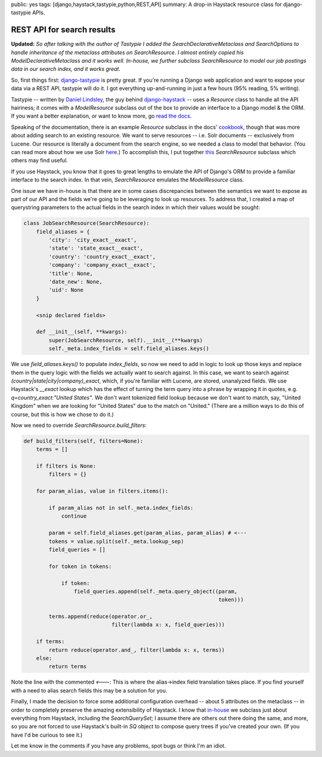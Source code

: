 public: yes
tags: [django,haystack,tastypie,python,REST,API]
summary: A drop-in Haystack resource class for django-tastypie APIs.

===========================
REST API for search results
===========================

**Updated:** *So after talking with the author of Tastypie I added the* `SearchDeclarativeMetaclass` *and* `SearchOptions` *to handle inheritance of the metaclass attributes on* `SearchResource`. *I almost entirely copied his* `ModelDeclarativeMetaclass` *and it works well. In-house, we further subclass* `SearchResource` *to model our job postings data in our search index, and it works great.*

So, first things first: `django-tastypie <https://github.com/toastdriven/django-tastypie>`_ is pretty great. If you're running a Django web application and want to expose your data via a REST API, tastypie will do it. I got everything up-and-running in just a few hours (95% reading, 5% writing).

Tastypie -- written by `Daniel Lindsley <https://twitter.com/#!/daniellindsley>`_, the guy behind `django-haystack <http://haystacksearch.org>`_ -- uses a `Resource` class to handle all the API hairiness; it comes with a `ModelResource` subclass out of the box to provide an interface to a Django model & the ORM. If you want a better explanation, or want to know more, go `read the docs <http://django-tastypie.readthedocs.org/en/latest/index.html>`_.

Speaking of the documentation, there is an example `Resource` subclass in the docs' `cookbook <http://readthedocs.org/docs/django-tastypie/en/latest/cookbook.html#adding-search-functionality>`_, though that was more about adding search to an existing resource. We want to serve resources -- i.e. Solr documents -- exclusively from Lucene. Our resource is literally a document from the search engine, so we needed a class to model that behavior. (You can read more about how we use Solr `here <http://mattdeboard.net/2011/12/29/displacing-mysql-with-solr/>`_.) To accomplish this, I put together `this <https://github.com/mattdeboard/mattdeboard.net/blob/master/2012/02/07/resources.py>`_ `SearchResource` subclass which others may find useful. 

If you use Haystack, you know that it goes to great lengths to emulate the API of Django's ORM to provide a familiar interface to the search index. In that vein, `SearchResource` emulates the `ModelResource` class.

One issue we have in-house is that there are in some cases discrepancies between the semantics we want to expose as part of our API and the fields we're going to be leveraging to look up resources. To address that, I created a map of querystring parameters to the actual fields in the search index in which their values would be sought:

.. sourcecode:: python

 class JobSearchResource(SearchResource):
     field_aliases = {
         'city': 'city_exact__exact',
         'state': 'state_exact__exact',
         'country': 'country_exact__exact',
         'company': 'company_exact__exact',
         'title': None,
         'date_new': None,
         'uid': None
     }
 
     <snip declared fields>
 
     def __init__(self, **kwargs):
         super(JobSearchResource, self).__init__(**kwargs)
         self._meta.index_fields = self.field_aliases.keys()

We use `field_aliases.keys()` to populate `index_fields`, so now we need to add in logic to look up those keys and replace them in the query logic with the fields we actually want to search against. In this case, we want to search against `(country|state|city|company)_exact`, which, if you're familiar with Lucene, are stored, unanalyzed fields. We use Haystack's `__exact` lookup which has the effect of turning the term query into a phrase by wrapping it in quotes, e.g. `q=country_exact:"United States"`. We don't want tokenized field lookup because we don't want to match, say, "United Kingdom" when we are looking for "United States" due to the match on "United." (There are a million ways to do this of course, but this is how we chose to do it.)

Now we need to override `SearchResource.build_filters`:

.. sourcecode:: python
 
     def build_filters(self, filters=None):
         terms = []
 
         if filters is None:
             filters = {}
 
         for param_alias, value in filters.items():
             
             if param_alias not in self._meta.index_fields:
                 continue
 
             param = self.field_aliases.get(param_alias, param_alias) # <---
             tokens = value.split(self._meta.lookup_sep)
             field_queries = []
             
             for token in tokens:
                 
                 if token:
                     field_queries.append(self._meta.query_object((param,
                                                                   token)))
 
             terms.append(reduce(operator.or_,
                                 filter(lambda x: x, field_queries)))
 
         if terms:
             return reduce(operator.and_, filter(lambda x: x, terms))
         else:
             return terms

Note the line with the commented `<---`: This is where the alias->index field translation takes place. If you find yourself with a need to alias search fields this may be a solution for you.

Finally, I made the decision to force some additional configuration overhead -- about 5 attributes on the metaclass -- in order to completely preserve the amazing extensibility of Haystack. I know that `in-house <http://directemployersfoundation.org>`_ we subclass just about everything from Haystack, including the `SearchQuerySet`; I assume there are others out there doing the same, and more, so you are not forced to use Haystack's built-in `SQ` object to compose query trees if you've created your own. (If you have I'd be curious to see it.)

Let me know in the comments if you have any problems, spot bugs or think I'm an idiot.




          

